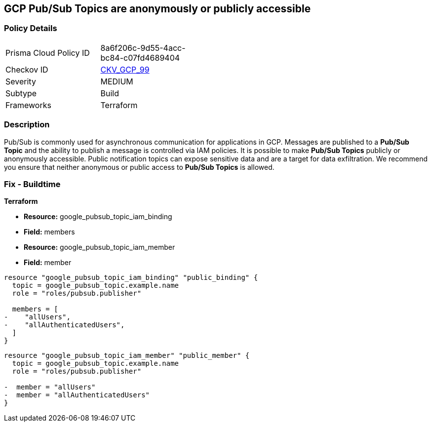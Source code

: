 == GCP Pub/Sub Topics are anonymously or publicly accessible

=== Policy Details 

[width=45%]
[cols="1,1"]
|=== 
|Prisma Cloud Policy ID 
| 8a6f206c-9d55-4acc-bc84-c07fd4689404

|Checkov ID 
| https://github.com/bridgecrewio/checkov/tree/master/checkov/terraform/checks/resource/gcp/PubSubPrivateTopic.py[CKV_GCP_99]

|Severity
|MEDIUM

|Subtype
|Build

|Frameworks
|Terraform

|=== 

=== Description 

Pub/Sub is commonly used for asynchronous communication for applications in GCP.
Messages are published to a *Pub/Sub Topic* and the ability to publish a message is controlled via IAM policies.
It is possible to make *Pub/Sub Topics* publicly or anonymously accessible.
Public notification topics can expose sensitive data and are a target for data exfiltration.
We recommend you ensure that neither anonymous or public access to *Pub/Sub Topics* is allowed.

////
=== Fix - Runtime


* GCP Console* 


To remove anonymous or public access to your Pub/Sub Topic:

. Log in to the GCP Console at https://console.cloud.google.com.

. Navigate to https://console.cloud.google.com/cloudpubsub/topic/list [Topics].

. Select the _Pub/Sub Topic checkbox_ next to your * Topic ID*.

. Select the * INFO PANEL* tab to view the topic's permissions.

. To remove a specific role assignment, select * allUsers* or * allAuthenticatedUsers*, and then click * Delete*.


* CLI Command* 


To remove access to * allUsers* and * allAuthenticatedUsers*, you need to first get the * Pub/Sub Topic's* existing IAM policy.
To retrieve the existing policy and copy it to a local file:


[source,shell]
----
{
 "gcloud pubsub topics get-iam-policy \\
   projects/PROJECT/topics/TOPIC \\
   --format json > topic_policy.json",
}
----

Replace * PROJECT* with the project ID where your Pub/Sub Topic is located.
Replace * TOPIC* with the Pub/Sub Topic ID.
Next, locate and remove the IAM bindings with either * allUsers* or * allAuthenticatedUsers* depending on your Checkov error.
After modifying the `topic_policy.json` file, update Pub/Sub Topic with the following command:


[source,shell]
----
{
 "gcloud pubsub topics set-iam-policy  \\
   projects/PROJECT/topics/TOPIC  \\
   topic_policy.json",
       
}
----
Replace * PROJECT* with the project ID where your Pub/Sub Topic is located.
Replace * TOPIC* with the Pub/Sub Topic ID.
////

=== Fix - Buildtime


*Terraform* 


* *Resource:* google_pubsub_topic_iam_binding
* *Field:* members
* *Resource:* google_pubsub_topic_iam_member
* *Field:* member


[source,go]
----
resource "google_pubsub_topic_iam_binding" "public_binding" {
  topic = google_pubsub_topic.example.name
  role = "roles/pubsub.publisher"

  members = [
-    "allUsers",
-    "allAuthenticatedUsers",
  ]
}
----


[source,go]
----
resource "google_pubsub_topic_iam_member" "public_member" {
  topic = google_pubsub_topic.example.name
  role = "roles/pubsub.publisher"

-  member = "allUsers"
-  member = "allAuthenticatedUsers"
}
----
